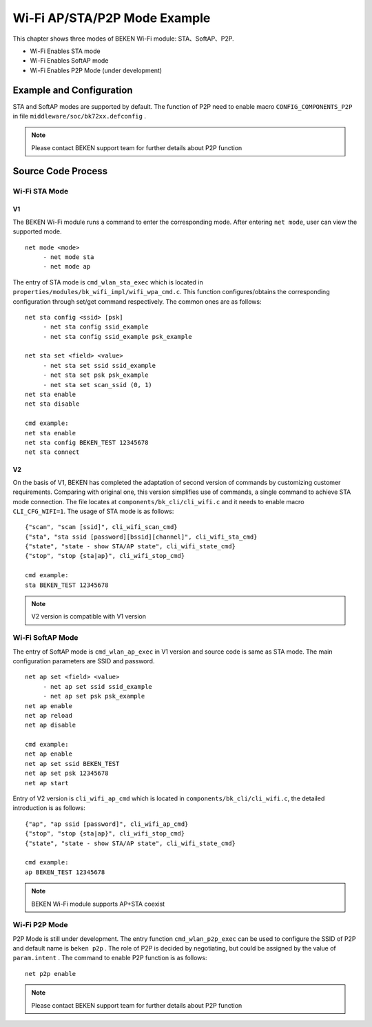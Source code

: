 Wi-Fi AP/STA/P2P Mode Example
=============================================

This chapter shows three modes of BEKEN Wi-Fi module: STA、SoftAP、P2P.

- Wi-Fi Enables STA mode
- Wi-Fi Enables SoftAP mode
- Wi-Fi Enables P2P Mode (under development)

Example and Configuration
--------------------------------------------------
STA and SoftAP modes are supported by default. The function of P2P need to enable macro ``CONFIG_COMPONENTS_P2P`` in file ``middleware/soc/bk72xx.defconfig`` .

.. Note:: Please contact BEKEN support team for further details about P2P function

Source Code Process
--------------------------------------------------
Wi-Fi STA Mode
+++++++++++++++++++++++++++++++++++++++++++++++++
V1
^^^^^^^^^^^^^^^^^^^^^^^^^^^^^^^^^^^^^^^^^^^^^^^^^

The BEKEN Wi-Fi module runs a command to enter the corresponding mode. After entering ``net mode``, user can view the supported mode.
::

     net mode <mode>
          - net mode sta
          - net mode ap

The entry of STA mode is ``cmd_wlan_sta_exec`` which is located in ``properties/modules/bk_wifi_impl/wifi_wpa_cmd.c``. This function configures/obtains the corresponding configuration through set/get command respectively. The common ones are as follows:
::

     net sta config <ssid> [psk]
          - net sta config ssid_example
          - net sta config ssid_example psk_example

     net sta set <field> <value>
          - net sta set ssid ssid_example
          - net sta set psk psk_example
          - net sta set scan_ssid (0, 1)
     net sta enable
     net sta disable

     cmd example:
     net sta enable
     net sta config BEKEN_TEST 12345678
     net sta connect

V2
^^^^^^^^^^^^^^^^^^^^^^^^^^^^^^^^^^^^^^^^^^^^^^^^^^^^^^

On the basis of V1, BEKEN has completed the adaptation of second version of commands by customizing customer requirements. Comparing with original one, this version simplifies use of commands, a single command to achieve STA mode connection. The file locates at ``components/bk_cli/cli_wifi.c`` and it needs to enable macro ``CLI_CFG_WIFI=1``. The usage of STA mode is as follows:
::

     {"scan", "scan [ssid]", cli_wifi_scan_cmd}
     {"sta", "sta ssid [password][bssid][channel]", cli_wifi_sta_cmd}
     {"state", "state - show STA/AP state", cli_wifi_state_cmd}
     {"stop", "stop {sta|ap}", cli_wifi_stop_cmd}

     cmd example:
     sta BEKEN_TEST 12345678

.. note:: V2 version is compatible with V1 version

Wi-Fi SoftAP Mode
++++++++++++++++++++++++++++++++++++++++++++++++++
The entry of SoftAP mode is ``cmd_wlan_ap_exec`` in V1 version and source code is same as STA mode. The main configuration parameters are SSID and password.
::

     net ap set <field> <value>
          - net ap set ssid ssid_example
          - net ap set psk psk_example
     net ap enable
     net ap reload
     net ap disable

     cmd example:
     net ap enable
     net ap set ssid BEKEN_TEST
     net ap set psk 12345678
     net ap start

Entry of V2 version is ``cli_wifi_ap_cmd`` which is located in ``components/bk_cli/cli_wifi.c``, the detailed introduction is as follows:
::

     {"ap", "ap ssid [password]", cli_wifi_ap_cmd}
     {"stop", "stop {sta|ap}", cli_wifi_stop_cmd}
     {"state", "state - show STA/AP state", cli_wifi_state_cmd}

     cmd example:
     ap BEKEN_TEST 12345678

.. Note:: BEKEN Wi-Fi module supports AP+STA coexist

Wi-Fi P2P Mode
+++++++++++++++++++++++++++++++++++++++++++++++++++
P2P Mode is still under development. The entry function ``cmd_wlan_p2p_exec`` can be used to configure the SSID of P2P and default name is ``beken p2p`` . The role of P2P is decided by negotiating, but could be assigned by the value of ``param.intent`` . The command to enable P2P function is as follows:
::

     net p2p enable

.. Note:: Please contact BEKEN support team for further details about P2P function


